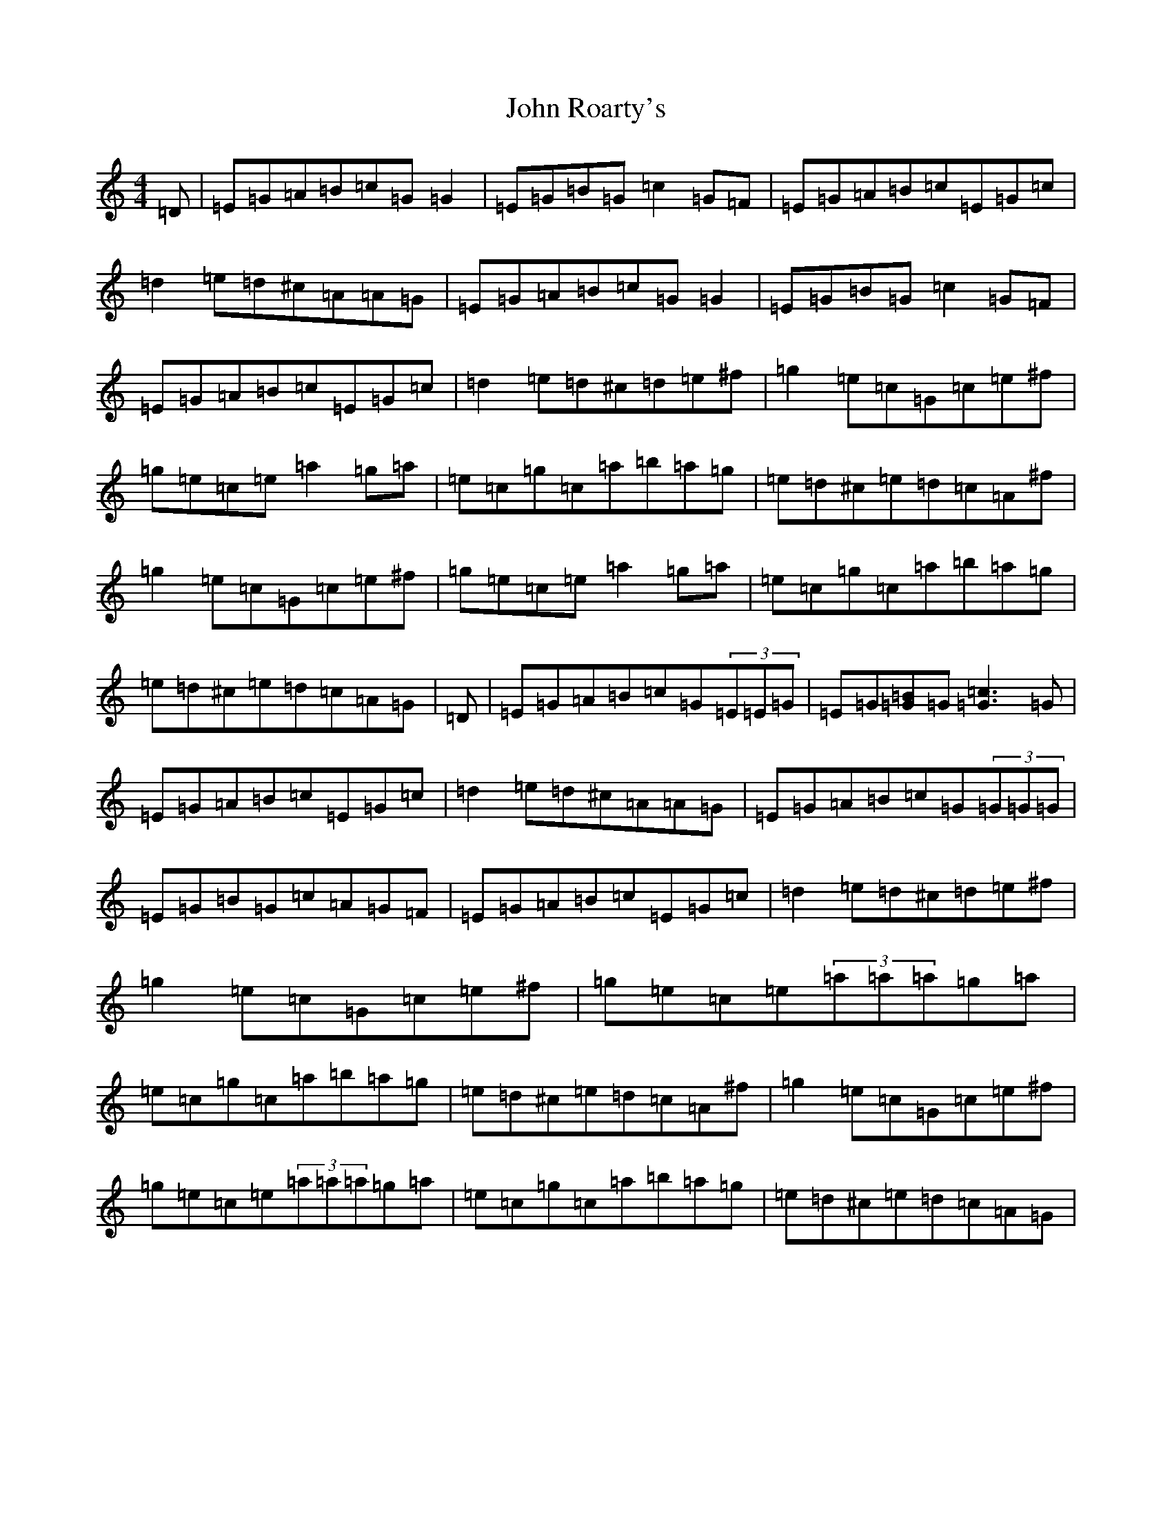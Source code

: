 X: 10864
T: John Roarty's
S: https://thesession.org/tunes/3509#setting3509
Z: C Major
R: reel
M: 4/4
L: 1/8
K: C Major
=D|=E=G=A=B=c=G=G2|=E=G=B=G=c2=G=F|=E=G=A=B=c=E=G=c|=d2=e=d^c=A=A=G|=E=G=A=B=c=G=G2|=E=G=B=G=c2=G=F|=E=G=A=B=c=E=G=c|=d2=e=d^c=d=e^f|=g2=e=c=G=c=e^f|=g=e=c=e=a2=g=a|=e=c=g=c=a=b=a=g|=e=d^c=e=d=c=A^f|=g2=e=c=G=c=e^f|=g=e=c=e=a2=g=a|=e=c=g=c=a=b=a=g|=e=d^c=e=d=c=A=G|=D|=E=G=A=B=c=G(3=E=E=G|=E=G[=B=G]=G[=c3=G3]=G|=E=G=A=B=c=E=G=c|=d2=e=d^c=A=A=G|=E=G=A=B=c=G(3=G=G=G|=E=G=B=G=c=A=G=F|=E=G=A=B=c=E=G=c|=d2=e=d^c=d=e^f|=g2=e=c=G=c=e^f|=g=e=c=e(3=a=a=a=g=a|=e=c=g=c=a=b=a=g|=e=d^c=e=d=c=A^f|=g2=e=c=G=c=e^f|=g=e=c=e(3=a=a=a=g=a|=e=c=g=c=a=b=a=g|=e=d^c=e=d=c=A=G|